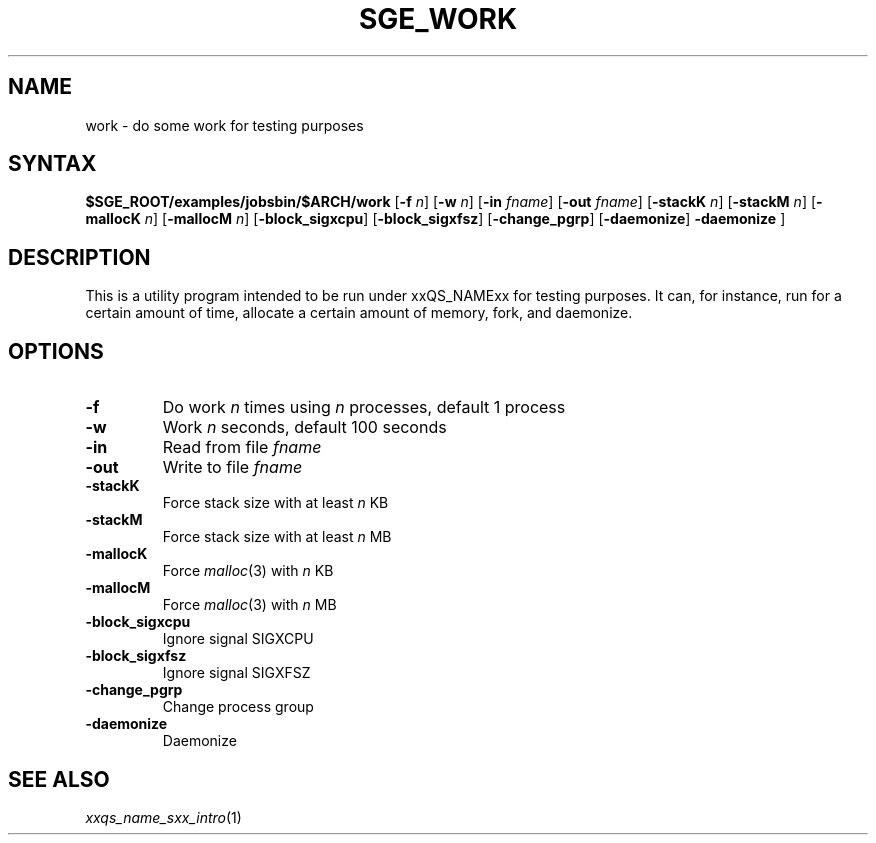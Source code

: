'\"
.\" Copyright (C), 2012  Dave Love, University of Liverpool
.\" You may distribute this file under the terms of the GNU Free
.\" Documentation License.
.\"
.de M		\" man page reference
\\fI\\$1\\fR\\|(\\$2)\\$3
..
.de MO		\" external man page reference
\\fI\\$1\\fR\\|(\\$2)\\$3
..
.TH SGE_WORK 1 2012-09-18 "xxRELxx" "xxQS_NAMExx User Commands"
.SH NAME
work \- do some work for testing purposes
.PP
.\"
.SH SYNTAX
.B $SGE_ROOT/examples/jobsbin/$ARCH/work
.RB [ \-f
.IR n ]
.RB [ \-w
.IR n ]
.RB [ \-in
.IR fname ]
.RB [ \-out
.IR fname ]
.RB [ \-stackK
.IR n ]
.RB [ \-stackM
.IR n ]
.RB [ \-mallocK
.IR n ]
.RB [ \-mallocM
.IR n ]
.RB [ \-block_sigxcpu ]
.RB [ \-block_sigxfsz ]
.RB [ \-change_pgrp ]
.RB [ \-daemonize ]
.B \-daemonize
]
.SH DESCRIPTION
This is a utility program intended to be run under xxQS_NAMExx for
testing purposes.  It can, for instance, run for a certain amount of
time, allocate a certain amount of memory, fork, and daemonize.
.SH OPTIONS
.IP \fB\-f\fP \fIn\fP
Do work \fIn\fP times using \fIn\fP processes, default 1 process
.IP \fB\-w\fP \fIn\fP
Work \fIn\fP seconds, default 100 seconds
.IP \fB\-in\fP \fIfname\fP
Read from file \fIfname\fP
.IP \fB\-out\fP \fIfname\fP
Write to file \fIfname\fP
.IP \fB\-stackK\fP \fIn\fP
Force stack size with at least \fIn\fP KB
.IP \fB\-stackM\fP \fIn\fP
Force stack size with at least \fIn\fP MB
.IP \fB\-mallocK\fP \fIn\fP
Force
.MO malloc 3
with \fIn\fP KB
.IP \fB\-mallocM\fP \fIn\fP
Force
.MO malloc 3
with \fIn\fP MB
.IP \fB\-block_sigxcpu\fP
Ignore signal SIGXCPU
.IP \fB\-block_sigxfsz\fP
Ignore signal SIGXFSZ
.IP \fB\-change_pgrp\fP
Change process group
.IP \fB\-daemonize\fP
Daemonize
.PP
.SH "SEE ALSO"
.M xxqs_name_sxx_intro 1
.\"
